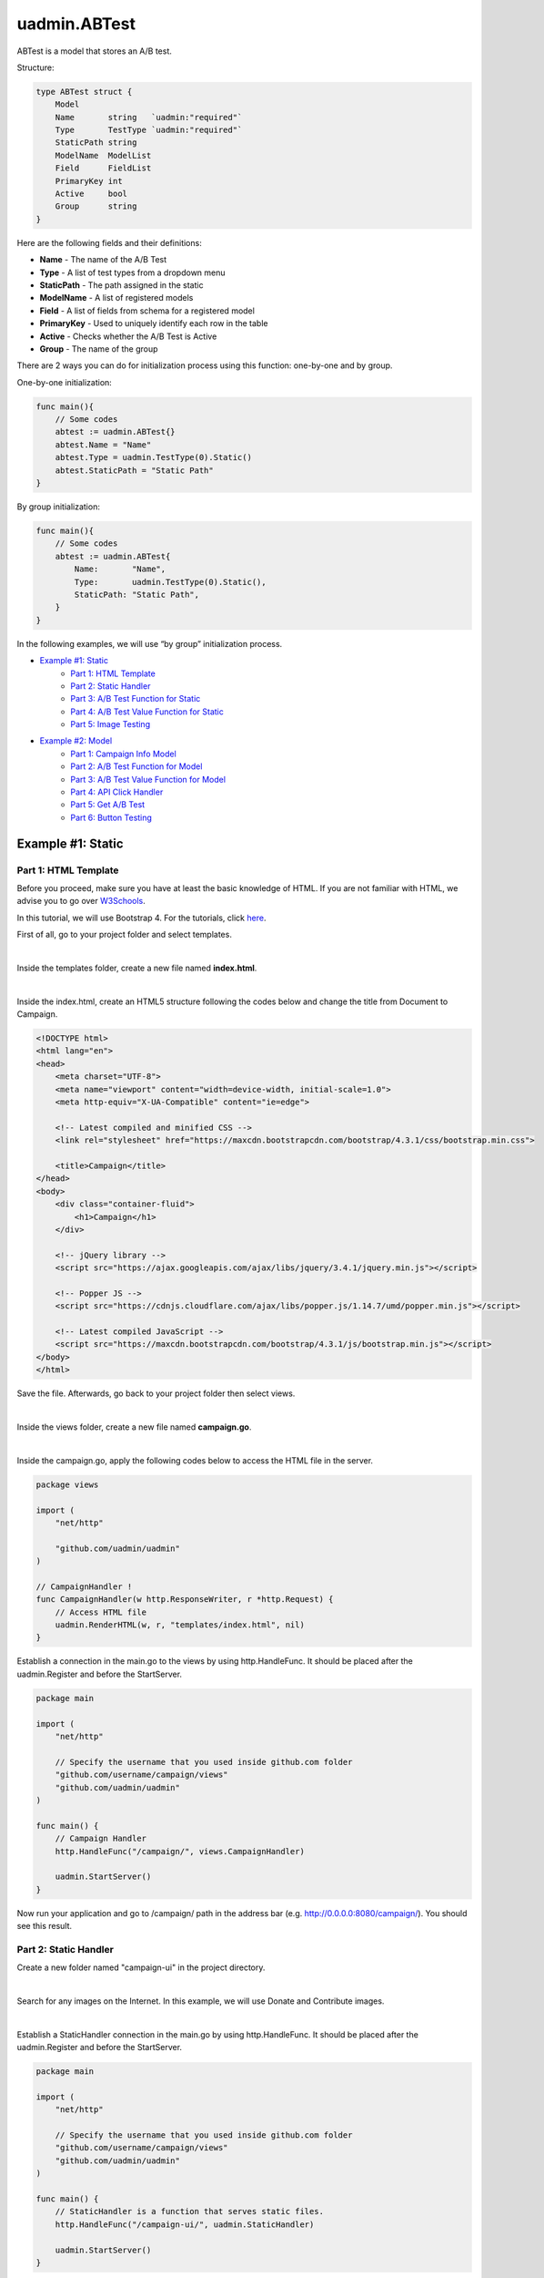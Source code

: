 uadmin.ABTest
=============
ABTest is a model that stores an A/B test.

Structure:

.. code-block:: go

    type ABTest struct {
        Model
        Name       string   `uadmin:"required"`
        Type       TestType `uadmin:"required"`
        StaticPath string
        ModelName  ModelList
        Field      FieldList
        PrimaryKey int
        Active     bool
        Group      string
    }

Here are the following fields and their definitions:

* **Name** - The name of the A/B Test
* **Type** - A list of test types from a dropdown menu
* **StaticPath** - The path assigned in the static
* **ModelName** - A list of registered models
* **Field** - A list of fields from schema for a registered model
* **PrimaryKey** - Used to uniquely identify each row in the table
* **Active** - Checks whether the A/B Test is Active
* **Group** - The name of the group

There are 2 ways you can do for initialization process using this function: one-by-one and by group.

One-by-one initialization:

.. code-block:: go

    func main(){
        // Some codes
        abtest := uadmin.ABTest{}
        abtest.Name = "Name"
        abtest.Type = uadmin.TestType(0).Static()
        abtest.StaticPath = "Static Path"
    }

By group initialization:

.. code-block:: go

    func main(){
        // Some codes
        abtest := uadmin.ABTest{
            Name:       "Name",
            Type:       uadmin.TestType(0).Static(),
            StaticPath: "Static Path",
        }
    }

In the following examples, we will use “by group” initialization process.

* `Example #1: Static`_
    * `Part 1: HTML Template`_
    * `Part 2: Static Handler`_
    * `Part 3: A/B Test Function for Static`_
    * `Part 4: A/B Test Value Function for Static`_
    * `Part 5: Image Testing`_

* `Example #2: Model`_
    * `Part 1: Campaign Info Model`_
    * `Part 2: A/B Test Function for Model`_
    * `Part 3: A/B Test Value Function for Model`_
    * `Part 4: API Click Handler`_
    * `Part 5: Get A/B Test`_
    * `Part 6: Button Testing`_

Example #1: Static
------------------

**Part 1:** HTML Template
^^^^^^^^^^^^^^^^^^^^^^^^^
Before you proceed, make sure you have at least the basic knowledge of HTML. If you are not familiar with HTML, we advise you to go over `W3Schools`_.

.. _W3Schools: https://www.w3schools.com/

In this tutorial, we will use Bootstrap 4. For the tutorials, click `here`_.

.. _here: https://www.w3schools.com/bootstrap4/default.asp

First of all, go to your project folder and select templates.

.. image:: assets/templatesfolderhighlighted.png
   :align: center

|

Inside the templates folder, create a new file named **index.html**.

.. image:: assets/indexhtmlcreate.png
   :align: center

|

Inside the index.html, create an HTML5 structure following the codes below and change the title from Document to Campaign.

.. code-block:: html

    <!DOCTYPE html>
    <html lang="en">
    <head>
        <meta charset="UTF-8">
        <meta name="viewport" content="width=device-width, initial-scale=1.0">
        <meta http-equiv="X-UA-Compatible" content="ie=edge">

        <!-- Latest compiled and minified CSS -->
        <link rel="stylesheet" href="https://maxcdn.bootstrapcdn.com/bootstrap/4.3.1/css/bootstrap.min.css">

        <title>Campaign</title>
    </head>
    <body>
        <div class="container-fluid">
            <h1>Campaign</h1>
        </div>

        <!-- jQuery library -->
        <script src="https://ajax.googleapis.com/ajax/libs/jquery/3.4.1/jquery.min.js"></script>

        <!-- Popper JS -->
        <script src="https://cdnjs.cloudflare.com/ajax/libs/popper.js/1.14.7/umd/popper.min.js"></script>

        <!-- Latest compiled JavaScript -->
        <script src="https://maxcdn.bootstrapcdn.com/bootstrap/4.3.1/js/bootstrap.min.js"></script>
    </body>
    </html>

Save the file. Afterwards, go back to your project folder then select views.

.. image:: assets/viewsfolderhighlighted.png
   :align: center

|

Inside the views folder, create a new file named **campaign.go**.

.. image:: assets/campaigngofile.png
   :align: center

|

Inside the campaign.go, apply the following codes below to access the HTML file in the server.

.. code-block:: go

    package views

    import (
        "net/http"

        "github.com/uadmin/uadmin"
    )

    // CampaignHandler !
    func CampaignHandler(w http.ResponseWriter, r *http.Request) {
        // Access HTML file
        uadmin.RenderHTML(w, r, "templates/index.html", nil)
    }

Establish a connection in the main.go to the views by using http.HandleFunc. It should be placed after the uadmin.Register and before the StartServer.

.. code-block:: go

    package main

    import (
        "net/http"

        // Specify the username that you used inside github.com folder
        "github.com/username/campaign/views"
        "github.com/uadmin/uadmin"
    )

    func main() {
        // Campaign Handler
        http.HandleFunc("/campaign/", views.CampaignHandler)
        
        uadmin.StartServer()
    }

Now run your application and go to /campaign/ path in the address bar (e.g. http://0.0.0.0:8080/campaign/). You should see this result.

.. image:: assets/campaignfirstopen.png
   :align: center

**Part 2:** Static Handler
^^^^^^^^^^^^^^^^^^^^^^^^^^
Create a new folder named "campaign-ui" in the project directory.

.. image:: assets/campaignuifolder.png
   :align: center

|

Search for any images on the Internet. In this example, we will use Donate and Contribute images.

.. image:: assets/contributedonateimages.png

|

Establish a StaticHandler connection in the main.go by using http.HandleFunc. It should be placed after the uadmin.Register and before the StartServer.

.. code-block:: go

    package main

    import (
        "net/http"

        // Specify the username that you used inside github.com folder
        "github.com/username/campaign/views"
        "github.com/uadmin/uadmin"
    )

    func main() {
        // StaticHandler is a function that serves static files.
        http.HandleFunc("/campaign-ui/", uadmin.StaticHandler)
        
        uadmin.StartServer()
    }

**Part 3:** A/B Test Function for Static
^^^^^^^^^^^^^^^^^^^^^^^^^^^^^^^^^^^^^^^^
Let's create an A/B test for images in main.go.

.. code-block:: go

    package main

    import (
        "net/http"

        // Specify the username that you used inside github.com folder
        "github.com/username/campaign/views"
        "github.com/uadmin/uadmin"
    )

    func main() {
        uadmin.Register()
        abtest := uadmin.ABTest{
            Name:       "Photo Test",
            Type:       uadmin.TestType(0).Static(),
            StaticPath: "/campaign-ui/donate.jpg",
            ModelName:  uadmin.ModelList(0),
            Field:      uadmin.FieldList(0),
            PrimaryKey: 0,
            Active:     true,
            Group:      "campaign",
        }
        uadmin.Save(&abtest)

        // Some codes
    }

Run your application. From uAdmin dashboard, click "AB Tests".

.. image:: assets/abtestshighlighted.png

|

As expected, Photo Test record has been created.

.. image:: assets/phototestrecord.png

**Part 4:** A/B Test Value Function for Static
^^^^^^^^^^^^^^^^^^^^^^^^^^^^^^^^^^^^^^^^^^^^^^
First of all, delete/comment out the AB Test code that you have created.

.. code-block:: go

    // abtest := uadmin.ABTest{
    // 	Name:       "Photo Test",
    // 	Type:       uadmin.TestType(0).Static(),
    // 	StaticPath: "/campaign-ui/donate.jpg",
    // 	ModelName:  uadmin.ModelList(0),
    // 	Field:      uadmin.FieldList(0),
    // 	PrimaryKey: 0,
    // 	Active:     true,
    // 	Group:      "campaign",
    // }
    // uadmin.Save(&abtest)

Let's create two A/B test values in main.go. One is for Donate and the other one is for Contribute.

.. code-block:: go

    func main(){
        // Some codes

        donate := uadmin.ABTestValue{
            ABTestID: 1,
            Value:    "/campaign-ui/donate.jpg",
            Active:   true,
        }
        contribute := uadmin.ABTestValue{
            ABTestID: 1,
            Value:    "/campaign-ui/contribute.jpg",
            Active:   true,
        }
        uadmin.Save(&donate)
        uadmin.Save(&contribute)
    }

Run your application, go to AB Tests from uAdmin dashboard, and click the Photo Test record. From here, click "ABTEST VALUE" inline.

.. image:: assets/abtestvalueinlinephototest.png
   :align: center

|

As expected, donate and contribute values were created to Photo Test record.

.. image:: assets/phototestvalues.png

**Part 5:** Image Testing
^^^^^^^^^^^^^^^^^^^^^^^^^
Go to index.html in templates folder. Inside the container-fluid class, add an image that referenced to the A/B Test Static Path.

.. code-block:: html

    <div class="container-fluid">
        <h1>Campaign</h1>

        <!-- ADD THIS PIECE OF CODE HERE -->
        <img src="/campaign-ui/donate.jpg" />
    </div>

Now go to /campaign/ path in the address bar (e.g. http://0.0.0.0:8080/campaign/). You should see this result.

.. image:: assets/campaigndonate.png
   :align: center

|

Right click your mouse then select Inspect or just press Ctrl + Shift + I on your keyboard to open the inspect element tab.

.. image:: assets/inspecthighlighted.png
   :align: center

|

From here, click Application tab.

.. image:: assets/applicationinspectelement.png
   :align: center

|

In Storage, click on Cookies on the left side then select http://localhost:8080. You will see that there is an abt cookie in the table list. In A/B test, we will focus on the value. It is randomly generated. If the value is an even number, we are getting the original image that is the path of the A/B test value is equal to the A/B test static path. Otherwise, we are getting the different image. In addition to this, abt cookie will expire every midnight.

.. image:: assets/abtcookieinfo.png

|

Now let's delete the abt cookie.

.. image:: assets/abtcookiedeleted.png

|

Refresh the webpage and see what happens.

.. image:: assets/abtcookieoddvalue.png

|

The image displays differently because the abt cookie value is an odd number. Repeat the same process until you get an even number.

.. image:: assets/abtcookieevennumber.png

|

It displays an original image once again because the abt cookie value is an even number.

Now go back to A/B Test Value in the Photo Test record. You will see the impression count in each record. This is the number of your visits.

.. image:: assets/phototestvalueresult.png

|

Based on the result, the contribute image has higher impressions than donate ones.

Example #2: Model
-----------------

**Part 1:** Campaign Info Model
^^^^^^^^^^^^^^^^^^^^^^^^^^^^^^^
Create a file named campaign_info.go inside the models folder with the following codes below:

.. code-block:: go

    package models

    import (
        "github.com/uadmin/uadmin"
    )

    // CampaignInfo model ...
    type CampaignInfo struct {
        uadmin.Model
        Name   string
        Button string
    }

Register the Campaign Info Model in the main.go.

.. code-block:: go

    package main

    import (
        "net/http"

        // Specify the username that you used inside github.com folder
        "github.com/username/campaign/models"
        "github.com/username/campaign/views"
        "github.com/uadmin/uadmin"
    )

    func main() {
        uadmin.Register(
            models.CampaignInfo{},
        )

        // Some codes
    }

Run your application. From uAdmin dashboard, click on "CAMPAIGN INFOS".

.. image:: assets/campaigninfohighlighted.png

|

Click "Add New Campaign Info".

.. image:: assets/addnewcampaigninfo.png

|

Create a Donate record for Name and Button.

.. image:: assets/campaigninfodonate.png
   :align: center

|

Result

.. image:: assets/campaigninfodonateresult.png

**Part 2:** A/B Test Function for Model
^^^^^^^^^^^^^^^^^^^^^^^^^^^^^^^^^^^^^^^
Let's create an A/B test for name and button in main.go.

.. code-block:: go

    package main

    import (
        "net/http"

        // Specify the username that you used inside github.com folder
        "github.com/username/campaign/models"
        "github.com/username/campaign/views"
        "github.com/uadmin/uadmin"
    )

    func main() {
        // Some codes

        button := uadmin.ABTest{
            Name:       "Button Test",
            Type:       uadmin.TestType(0).Model(),
            PrimaryKey: 1,
            Active:     true,
            Group:      "campaign",
        }
        uadmin.Save(&button)

        name := uadmin.ABTest{
            Name:       "Name Test",
            Type:       uadmin.TestType(0).Model(),
            PrimaryKey: 1,
            Active:     true,
            Group:      "campaign",
        }
        uadmin.Save(&name)

        // Some codes
    }

Run your application. From uAdmin dashboard, click "AB Tests".

.. image:: assets/abtestshighlighted.png

|

As expected, Name and Button Test records were created. In this scenario, we need to assign the model name and field.

.. image:: assets/buttonnametestrecord.png

|

First, click on "Name Test".

.. image:: assets/nametestrecord.png

|

Assign the model name to "campaigninfo" and field to "Name".

.. image:: assets/nametestmodelnamefield.png
   :align: center

|

Lastly, click on "Button Test".

.. image:: assets/buttontestrecord.png

|

Assign the model name to "campaigninfo" and field to "Button".

.. image:: assets/buttontestmodelnamefield.png
   :align: center

|

Result

.. image:: assets/buttonnametestchanged.png

**Part 3:** A/B Test Value Function for Model
^^^^^^^^^^^^^^^^^^^^^^^^^^^^^^^^^^^^^^^^^^^^^
First of all, delete/comment out the AB Test code that you have created.

.. code-block:: go

    // button := uadmin.ABTest{
    // 	Name:       "Button Test",
    // 	Type:       uadmin.TestType(0).Model(),
    // 	PrimaryKey: 1,
    // 	Active:     true,
    // 	Group:      "campaign",
    // }
    // uadmin.Save(&button)

    // name := uadmin.ABTest{
    // 	Name:       "Name Test",
    // 	Type:       uadmin.TestType(0).Model(),
    // 	PrimaryKey: 1,
    // 	Active:     true,
    // 	Group:      "campaign",
    // }
    // uadmin.Save(&name)

Let's create four A/B test values in main.go. Two values are for Name and the other two are for Button.

.. code-block:: go

    func main(){
        // Some codes

        donatebutton := uadmin.ABTestValue{
            ABTestID: 2, // ID of Button Test
            Value:    "Donate",
            Active:   true,
        }
        contributebutton := uadmin.ABTestValue{
            ABTestID: 2, // ID of Button Test
            Value:    "Contribute",
            Active:   true,
        }
        uadmin.Save(&donatebutton)
        uadmin.Save(&contributebutton)

        donatename := uadmin.ABTestValue{
            ABTestID: 3, // ID of Name Test
            Value:    "Donate",
            Active:   true,
        }
        contributename := uadmin.ABTestValue{
            ABTestID: 3, // ID of Name Test
            Value:    "Contribute",
            Active:   true,
        }
        uadmin.Save(&donatename)
        uadmin.Save(&contributename)
    }

Run your application, go to AB Tests from uAdmin dashboard, and click the Name Test record. From here, click "ABTEST VALUE" inline.

.. image:: assets/abtestvalueinlinenametest.png
   :align: center

|

As expected, Donate and Contribute values were created to Name Test record.

.. image:: assets/nametestvalues.png

|

Similarly, they also go with the Button Test record.

.. image:: assets/buttontestvalues.png

**Part 4:** API Click Handler
^^^^^^^^^^^^^^^^^^^^^^^^^^^^^
Create a file named ab_test_click.go inside the api folder with the following codes below:

.. code-block:: go

    package api

    import (
        "net/http"
        "strings"

        "github.com/uadmin/uadmin"
    )

    // ABTestClickHandler !
    func ABTestClickHandler(w http.ResponseWriter, r *http.Request) {
        // r.URL.Path creates a new path called /ab_test_click
        r.URL.Path = strings.TrimPrefix(r.URL.Path, "/ab_test_click")

        // Register a click for a campaign group
        uadmin.ABTestClick(r, "campaign")
    }

Establish a connection in the main.go to the API by using http.HandleFunc. It should be placed after the uadmin.Register and before the StartServer.

.. code-block:: go

    import (
        "net/http"

        // Specify the username that you used inside github.com folder
        "github.com/username/campaign/models"
        "github.com/username/campaign/views"

        // Import this library
        "github.com/username/campaign/api"

        "github.com/uadmin/uadmin"
    )

    func main() {
        // Some codes

        // AB Test Click Handler
        http.HandleFunc("/ab_test_click/", api.ABTestClickHandler)
    }

api is the folder name while ABTestClickHandler is the name of the function inside ab_test_click.go.

**Part 5:** Get A/B Test
^^^^^^^^^^^^^^^^^^^^^^^^
Go to campaign.go in the views folder and apply the following codes below:

.. code-block:: go

    package views

    import (
        "net/http"

        // Specify the username that you used inside github.com folder
        "github.com/username/campaign/models"
        "github.com/uadmin/uadmin"
    )

    // CampaignHandler !
    func CampaignHandler(w http.ResponseWriter, r *http.Request) {
        // Initialize the Campaign Info model
        campaigninfo := models.CampaignInfo{}

        // Fetch the first active AB Test record in the Campaign Info
        // model
        uadmin.GetABTest(r, &campaigninfo, "id = ?", 1)

        // Pass campaigninfo data object to the specified HTML path
        uadmin.RenderHTML(w, r, "templates/index.html", campaigninfo)
    }

**Part 6:** Button Testing
^^^^^^^^^^^^^^^^^^^^^^^^^^
Go to index.html in templates folder. Inside the container-fluid class, make the header name dynamic by applying Go Template. Create a button below the image and make the button name dynamic as well. Below the Latest compiled JavaScript library, initialize an internal script. Inside it, call an AJAX that sends user click response to API. This will increment a user click count in the A/B Test value which will be discussed later.

.. code-block:: html

    <!DOCTYPE html>
    <html lang="en">
    <head>
        <meta charset="UTF-8">
        <meta name="viewport" content="width=device-width, initial-scale=1.0">
        <meta http-equiv="X-UA-Compatible" content="ie=edge">

        <!-- Latest compiled and minified CSS -->
        <link rel="stylesheet" href="https://maxcdn.bootstrapcdn.com/bootstrap/4.3.1/css/bootstrap.min.css">

        <title>Campaign</title>
    </head>
    <body>
        <!-- Make the header name and created button values dynamic -->
        <div class="container-fluid">
            <h1>{{.Name}}</h1>
            <img src="/campaign-ui/donate.jpg" />
            <button class="click-button">{{.Button}}</button>
        </div>

        <!-- jQuery library -->
        <script src="https://ajax.googleapis.com/ajax/libs/jquery/3.4.1/jquery.min.js"></script>

        <!-- Popper JS -->
        <script src="https://cdnjs.cloudflare.com/ajax/libs/popper.js/1.14.7/umd/popper.min.js"></script>

        <!-- Latest compiled JavaScript -->
        <script src="https://maxcdn.bootstrapcdn.com/bootstrap/4.3.1/js/bootstrap.min.js"></script>

        <!-- Send user click response to API -->
        <script>
            $('.click-button').on("click", function(e){
                e.preventDefault();
                e.stopPropagation();
                $.ajax({
                    url: "http://localhost:8080/ab_test_click/",
                    method: "POST",
                    crossDomain: true,
                    cache: false,
                    success: function (data) {
                        alert("You clicked the button.");
                    },
                    "error": function(x,y,z){
                    // TODO: handle ERROR
                        console.log(x);
                        console.log(y);
                        console.log(z);
                    }
                });
            });
        </script>
    </body>
    </html>

Before you run your application, make sure that your A/B Test value codes were deleted/commented out in main.go.

.. code-block:: go

    // donatebutton := uadmin.ABTestValue{
    // 	ABTestID: 4, // ID of Button Test
    // 	Value:    "Donate",
    // 	Active:   true,
    // }
    // contributebutton := uadmin.ABTestValue{
    // 	ABTestID: 4, // ID of Button Test
    // 	Value:    "Donate",
    // 	Active:   true,
    // }
    // uadmin.Save(&donatebutton)
    // uadmin.Save(&contributebutton)

    // donatename := uadmin.ABTestValue{
    // 	ABTestID: 5, // ID of Name Test
    // 	Value:    "Donate",
    // 	Active:   true,
    // }
    // contributename := uadmin.ABTestValue{
    // 	ABTestID: 5, // ID of Name Test
    // 	Value:    "Donate",
    // 	Active:   true,
    // }
    // uadmin.Save(&donatename)
    // uadmin.Save(&contributename)

Now run your application and go to /campaign/ path in the address bar (e.g. http://0.0.0.0:8080/campaign/). You should see this result.

.. image:: assets/campaigndonatemodel.png
   :align: center

|

Let's click the Donate button and see what happens.

.. image:: assets/alertboxmessageuserclick.png
   :align: center

|

The alert box message appears on your screen. If you go to A/B Test Value inline in the Button Test record, you will see that the number of clicks in Donate record is 1 and the Click Through Rate is 100% because the number of impressions and clicks are equal.

.. image:: assets/donate1click.png

|

Right click your mouse then select Inspect or just press Ctrl + Shift + I on your keyboard to open the inspect element tab.

.. image:: assets/inspecthighlighted.png
   :align: center

|

From here, click Application tab.

.. image:: assets/applicationinspectelement2.png
   :align: center

|

In Storage, click on Cookies on the left side then select http://localhost:8080. You will see that there is an abt cookie in the table list. In A/B test, we will focus on the value. It is randomly generated. If the value is an even number, we are getting the original value from Campaign Info model in the Name and Button. Otherwise, we are getting the different results. In addition to this, abt cookie will expire every midnight.

.. image:: assets/abtcookieinfo.png

|

Now let's delete the abt cookie.

.. image:: assets/abtcookiedeleted.png

|

Refresh the webpage and see what happens.

.. image:: assets/abtcookieoddvaluemodel.png

|

We get a different result because the abt cookie value is an odd number. Repeat the same process until you get an even number.

.. image:: assets/abtcookieevennumbermodel.png

|

They display original values once again because the abt cookie value is an even number.

Now go back to A/B Test Value in the Name and Button Test records. You will see the impression count, click count, and Click Through Rate in each record.

**Name Test Result**

.. image:: assets/nametestvalueresult.png

|

**Button Test Result**

.. image:: assets/buttontestvalueresult.png

|

Based on the results, the contribute record has higher impressions than donate ones while the donate ones has higher clicks and click through rate than contribute ones for both Name Test and Button Test records.
